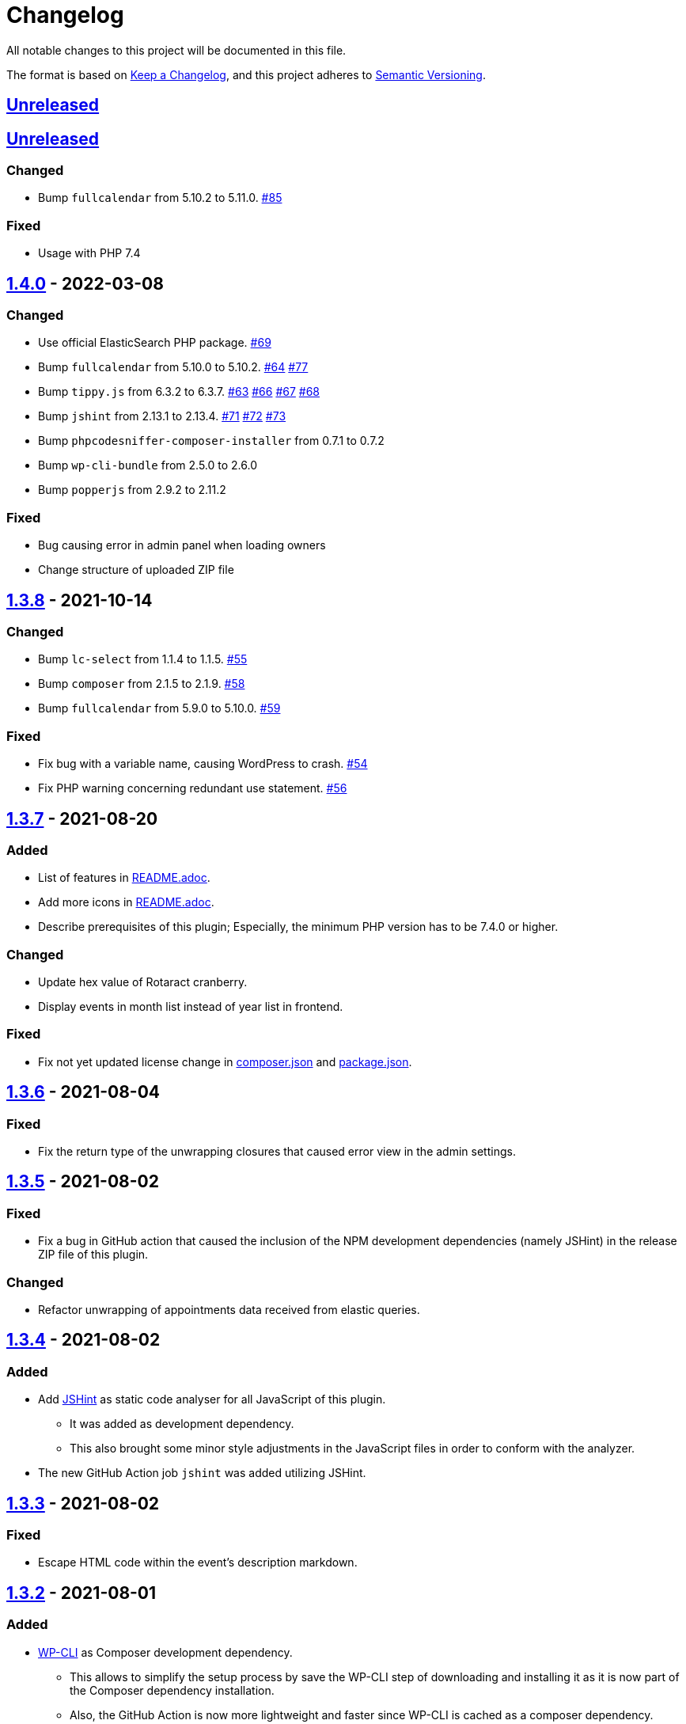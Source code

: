 = Changelog

:repo: https://github.com/rotaract/rotaract-appointments
:compare: {repo}/compare
:github-pr: {repo}/pull

All notable changes to this project will be documented in this file.

The format is based on https://keepachangelog.com/en/1.0.0/[Keep a Changelog], and this project adheres to https://semver.org/spec/v2.0.0.html[Semantic Versioning].

== {compare}/v1.4.1\...main[Unreleased]

== {compare}/v1.4.0\...main[Unreleased]

=== Changed

* Bump `fullcalendar` from 5.10.2 to 5.11.0. {github-pr}/85[#85]

=== Fixed

* Usage with PHP 7.4

== {compare}/v1.3.8\...v1.4.0[1.4.0] - 2022-03-08

=== Changed

* Use official ElasticSearch PHP package. {github-pr}/69[#69]
* Bump `fullcalendar` from 5.10.0 to 5.10.2. {github-pr}/63[#64] {github-pr}/77[#77]
* Bump `tippy.js` from 6.3.2 to 6.3.7. {github-pr}/63[#63] {github-pr}/66[#66] {github-pr}/67[#67] {github-pr}/68[#68]
* Bump `jshint` from 2.13.1 to 2.13.4. {github-pr}/71[#71] {github-pr}/72[#72] {github-pr}/73[#73]
* Bump `phpcodesniffer-composer-installer` from 0.7.1 to 0.7.2
* Bump `wp-cli-bundle` from 2.5.0 to 2.6.0
* Bump `popperjs` from 2.9.2 to 2.11.2

=== Fixed

* Bug causing error in admin panel when loading owners
* Change structure of uploaded ZIP file

== {compare}/v1.3.7\...v1.3.8[1.3.8] - 2021-10-14

=== Changed

* Bump `lc-select` from 1.1.4 to 1.1.5. {github-pr}/55[#55]
* Bump `composer` from 2.1.5 to 2.1.9. {github-pr}/58[#58]
* Bump `fullcalendar` from 5.9.0 to 5.10.0. {github-pr}/59[#59]

=== Fixed

* Fix bug with a variable name, causing WordPress to crash. {github-pr}/54[#54]
* Fix PHP warning concerning redundant use statement. {github-pr}/56[#56]

== {compare}/v1.3.6\...v1.3.7[1.3.7] - 2021-08-20

=== Added

* List of features in link:README.adoc[].
* Add more icons in link:README.adoc[].
* Describe prerequisites of this plugin;
  Especially, the minimum PHP version has to be 7.4.0 or higher.

=== Changed

* Update hex value of Rotaract cranberry.
* Display events in month list instead of year list in frontend.

=== Fixed

* Fix not yet updated license change in link:composer.json[] and link:package.json[].

== {compare}/v1.3.5\...v1.3.6[1.3.6] - 2021-08-04

=== Fixed

* Fix the return type of the unwrapping closures that caused error view in the admin settings.

== {compare}/v1.3.4\...v1.3.5[1.3.5] - 2021-08-02

=== Fixed

* Fix a bug in GitHub action that caused the inclusion of the NPM development dependencies (namely JSHint) in the release ZIP file of this plugin.

=== Changed

* Refactor unwrapping of appointments data received from elastic queries.

== {compare}/v1.3.3\...v1.3.4[1.3.4] - 2021-08-02

=== Added

* Add https://jshint.com[JSHint] as static code analyser for all JavaScript of this plugin.
** It was added as development dependency.
** This also brought some minor style adjustments in the JavaScript files in order to conform with the analyzer.
* The new GitHub Action job `jshint` was added utilizing JSHint.

== {compare}/v1.3.2\...v1.3.3[1.3.3] - 2021-08-02

=== Fixed

* Escape HTML code within the event's description markdown.

== {compare}/v1.3.1\...v1.3.2[1.3.2] - 2021-08-01

=== Added

* https://github.com/wp-cli/wp-cli[WP-CLI] as Composer development dependency.
** This allows to simplify the setup process by save the WP-CLI step of downloading and installing it as it is now part of the Composer dependency installation.
** Also, the GitHub Action is now more lightweight and faster since WP-CLI is cached as a composer dependency.

== {compare}/v1.3.0\...v1.3.1[1.3.1] - 2021-08-01

=== Added

* https://github.com/PHPCompatibility/PHPCompatibility[PHPCompativility] coding standard for PHP CodeSniffer to rule set defined in link:{repo}/blob/v1.3.1/phpcs.xml[phpcs.xml].

== {compare}/v1.2.1\...v1.3.0[1.3.0] - 2021-08-01

=== Changed

* Update https://github.com/fullcalendar/fullcalendar[FullCalendar] to version https://github.com/fullcalendar/fullcalendar/releases/tag/v5.9.0[5.9.0].

== {compare}/v1.2.0\...v1.2.1[1.2.1] - 2021-07-27

=== Added

* Instruct the browser to omit the https://developer.mozilla.org/en-US/docs/Web/HTTP/Headers/Referer[Referer] header when navigating to the target resource of the events' location URL.
** -> no leaking of referrer information
** -> better https://developers.google.com/web/tools/lighthouse[Lighthouse] score

== {compare}/v1.1.0\...v1.2.0[1.2.0] - 2021-07-26

=== Added

* Display event's location and localized (start) time between the title and description.
** If the location contains a URL it will be clickable.

=== Changed

* Extend time range of displayed appointments: ± 1 year from today


== {compare}/v1.0.0\...v1.1.0[1.1.0] - 2021-07-

=== Added

* Make it a "`real`" multi-calendar.
** Every calendar of a chosen owner has its unique color.
** WordPress user can pick the calendar color from a predefined set in the settings page.
** Calendars can be visually distinguished in the timeline as well as in the moth view of the calendar by their picked color.
** Site visitor can enable / disable certain calendars.
* Change mouse cursor when hovering extendable events in calendar in both views (timeline and moth view).
* Hardening event popup in moth view by using https://github.com/atomiks/tippyjs[tippy.js].

.Documentation
* {repo}/blob/v1.1.0/README.adoc[README] description of how to configure the plugin.
* {repo}/blob/v1.1.0/README.adoc[README] description of how to use the plugin i.e. how to insert calender into a WordPress page.

=== Fixed

* Fix Elasticsearch queries.

== 1.0.0 - 2021-07-20
